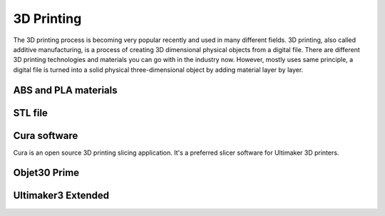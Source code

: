 3D Printing
=====

The 3D printing process is becoming very popular recently and used in many different fields. 3D printing, also called additive manufacturing, is a process of creating 3D dimensional physical objects from a digital file. There are different 3D printing technologies and materials you can go with in the industry now. However, mostly uses same principle, a digital file is turned into a solid physical three-dimensional object by adding material layer by layer.



ABS and PLA materials
------



STL file
-----



Cura software
-----

Cura is an open source 3D printing slicing application. It's a preferred slicer software for Ultimaker 3D printers.



Objet30 Prime
-----

.. image:: ../_static/objet.jpg
   :scale: 50 %
   :align: center

Ultimaker3 Extended
-----

.. image:: ../_static/ultimaker.png
   :scale: 50 %
   :align: center